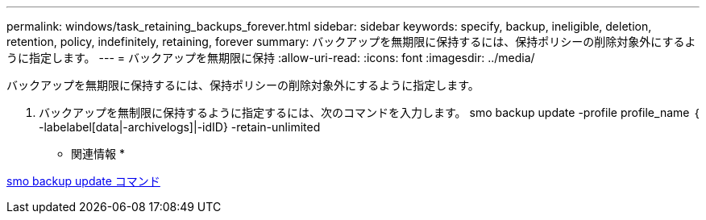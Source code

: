 ---
permalink: windows/task_retaining_backups_forever.html 
sidebar: sidebar 
keywords: specify, backup, ineligible, deletion, retention, policy, indefinitely, retaining, forever 
summary: バックアップを無期限に保持するには、保持ポリシーの削除対象外にするように指定します。 
---
= バックアップを無期限に保持
:allow-uri-read: 
:icons: font
:imagesdir: ../media/


[role="lead"]
バックアップを無期限に保持するには、保持ポリシーの削除対象外にするように指定します。

. バックアップを無制限に保持するように指定するには、次のコマンドを入力します。 smo backup update -profile profile_name ｛ -labelabel[data|-archivelogs]|-idID} -retain-unlimited


* 関連情報 *

xref:reference_the_smosmsapbackup_update_command.adoc[smo backup update コマンド]
